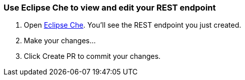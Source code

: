 === Use Eclipse Che to view and edit your REST endpoint

. Open link:http://react-demo-app-tutorial-web-app.6923.rh-us-east-1.openshiftapps.com/#/tutorial/0/module/0/2[Eclipse Che]. You'll see the REST endpoint you just created.
. Make your changes...
. Click Create PR to commit your changes.